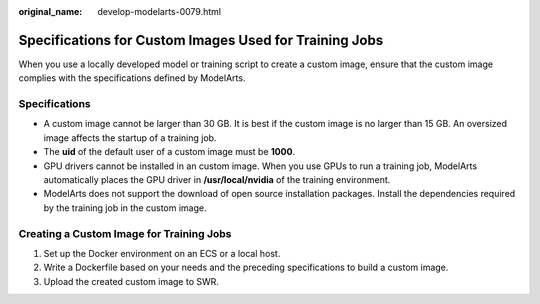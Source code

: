 :original_name: develop-modelarts-0079.html

.. _develop-modelarts-0079:

Specifications for Custom Images Used for Training Jobs
=======================================================

When you use a locally developed model or training script to create a custom image, ensure that the custom image complies with the specifications defined by ModelArts.

Specifications
--------------

-  A custom image cannot be larger than 30 GB. It is best if the custom image is no larger than 15 GB. An oversized image affects the startup of a training job.

-  The **uid** of the default user of a custom image must be **1000**.
-  GPU drivers cannot be installed in an custom image. When you use GPUs to run a training job, ModelArts automatically places the GPU driver in **/usr/local/nvidia** of the training environment.
-  ModelArts does not support the download of open source installation packages. Install the dependencies required by the training job in the custom image.

Creating a Custom Image for Training Jobs
-----------------------------------------

#. Set up the Docker environment on an ECS or a local host.
#. Write a Dockerfile based on your needs and the preceding specifications to build a custom image.
#. Upload the created custom image to SWR.
